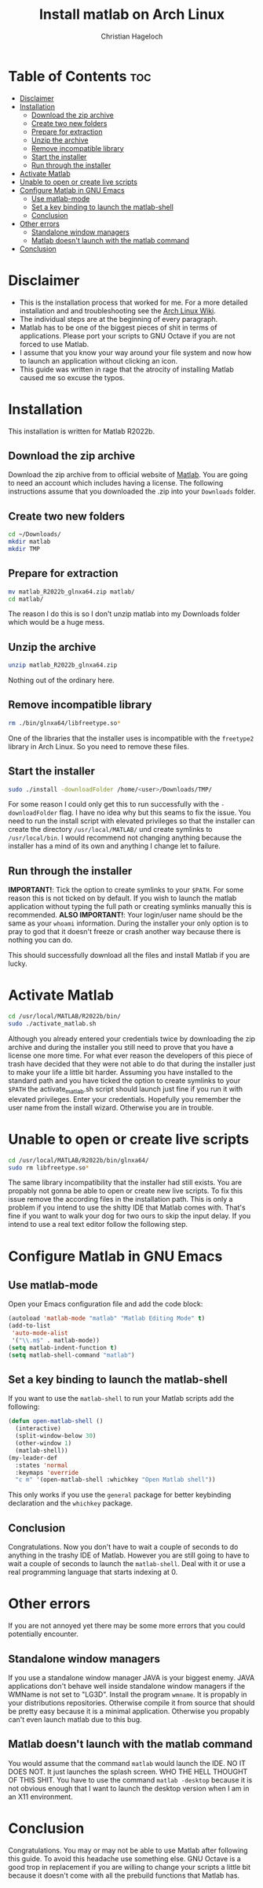 #+TITLE: Install matlab on Arch Linux
#+AUTHOR: Christian Hageloch

[[./img/matlab.jpg]]

* Table of Contents :toc:
- [[#disclaimer][Disclaimer]]
- [[#installation][Installation]]
  - [[#download-the-zip-archive][Download the zip archive]]
  - [[#create-two-new-folders][Create two new folders]]
  - [[#prepare-for-extraction][Prepare for extraction]]
  - [[#unzip-the-archive][Unzip the archive]]
  - [[#remove-incompatible-library][Remove incompatible library]]
  - [[#start-the-installer][Start the installer]]
  - [[#run-through-the-installer][Run through the installer]]
- [[#activate-matlab][Activate Matlab]]
- [[#unable-to-open-or-create-live-scripts][Unable to open or create live scripts]]
- [[#configure-matlab-in-gnu-emacs][Configure Matlab in GNU Emacs]]
  - [[#use-matlab-mode][Use matlab-mode]]
  - [[#set-a-key-binding-to-launch-the-matlab-shell][Set a key binding to launch the matlab-shell]]
  - [[#conclusion][Conclusion]]
- [[#other-errors][Other errors]]
  - [[#standalone-window-managers][Standalone window managers]]
  - [[#matlab-doesnt-launch-with-the-matlab-command][Matlab doesn't launch with the matlab command]]
- [[#conclusion-1][Conclusion]]

* Disclaimer
- This is the installation process that worked for me. For a more detailed installation and and troubleshooting see the [[https://wiki.archlinux.org/title/MATLAB][Arch Linux Wiki]]. 
- The individual steps are at the beginning of every paragraph.
- Matlab has to be one of the biggest pieces of shit in terms of applications. Please port your scripts to GNU Octave if you are not forced to use Matlab.
- I assume that you know your way around your file system and now how to launch an application without clicking an icon.
- This guide was written in rage that the atrocity of installing Matlab caused me so excuse the typos.

* Installation
This installation is written for Matlab R2022b.

** Download the zip archive
Download the zip archive from to official website of [[https://matlab.mathworks.com/][Matlab]].
You are going to need an account which includes having a license.
The following instructions assume that you downloaded the .zip into your =Downloads= folder.

** Create two new folders
#+begin_src bash
  cd ~/Downloads/
  mkdir matlab
  mkdir TMP
#+end_src

** Prepare for extraction
#+begin_src bash
  mv matlab_R2022b_glnxa64.zip matlab/
  cd matlab/
#+end_src
The reason I do this is so I don't unzip matlab into my Downloads folder which would be a huge mess.

** Unzip the archive
#+begin_src bash
  unzip matlab_R2022b_glnxa64.zip
#+end_src
Nothing out of the ordinary here.

** Remove incompatible library 
#+begin_src bash
  rm ./bin/glnxa64/libfreetype.so*
#+end_src 
One of the libraries that the installer uses is incompatible with the =freetype2= library in Arch Linux. So you need to remove these files.

** Start the installer
#+begin_src bash
  sudo ./install -downloadFolder /home/<user>/Downloads/TMP/
#+end_src
For some reason I could only get this to run successfully with the =-downloadFolder= flag. I have no idea why but this seams to fix the issue.
You need to run the install script with elevated privileges so that the installer can create the directory =/usr/local/MATLAB/= und create symlinks to =/usr/local/bin=. I would recommend not changing anything because the installer has a mind of its own and anything I change let to failure.

** Run through the installer
*IMPORTANT!*: Tick the option to create symlinks to your =$PATH=. For some reason this is not ticked on by default. If you wish to launch the matlab application without typing the full path or creating symlinks manually this is recommended.
*ALSO IMPORTANT!*: Your login/user name should be the same as your =whoami= information.
During the installer your only option is to pray to god that it doesn't freeze or crash another way because there is nothing you can do.

This should successfully download all the files and install Matlab if you are lucky.


* Activate Matlab
#+begin_src bash
  cd /usr/local/MATLAB/R2022b/bin/
  sudo ./activate_matlab.sh
#+end_src
Although you already entered your credentials twice by downloading the zip archive and during the installer you still need to prove that you have a license one more time.
For what ever reason the developers of this piece of trash have decided that they were not able to do that during the installer just to make your life a little bit harder.
Assuming you have installed to the standard path and you have ticked the option to create symlinks to your =$PATH= the activate_matlab.sh script should launch just fine if you run it with elevated privileges.
Enter your credentials. Hopefully you remember the user name from the install wizard. Otherwise you are in trouble.


* Unable to open or create live scripts
#+begin_src bash
  cd /usr/local/MATLAB/R2022b/bin/glnxa64/
  sudo rm libfreetype.so*
#+end_src
The same library incompatibility that the installer had still exists. You are propably not gonna be able to open or create new live scripts. To fix this issue remove the according files in the installation path.
This is only a problem if you intend to use the shitty IDE that Matlab comes with. That's fine if you want to walk your dog for two ours to skip the input delay. If you intend to use a real text editor follow the following step.


* Configure Matlab in GNU Emacs

** Use matlab-mode
Open your Emacs configuration file and add the code block:
#+begin_src emacs-lisp
  (autoload 'matlab-mode "matlab" "Matlab Editing Mode" t)
  (add-to-list
   'auto-mode-alist
   '("\\.m$" . matlab-mode))
  (setq matlab-indent-function t)
  (setq matlab-shell-command "matlab")
#+end_src

** Set a key binding to launch the matlab-shell
If you want to use the =matlab-shell= to run your Matlab scripts add the following:
#+begin_src emacs-lisp
  (defun open-matlab-shell ()
    (interactive)
    (split-window-below 30)
    (other-window 1)
    (matlab-shell))
  (my-leader-def
    :states 'normal
    :keymaps 'override
    "c m" '(open-matlab-shell :whichkey "Open Matlab shell"))
#+end_src
This only works if you use the =general= package for better keybinding declaration and the =whichkey= package.

** Conclusion
Congratulations. Now you don't have to wait a couple of seconds to do anything in the trashy IDE of Matlab. However you are still going to have to wait a couple of seconds to launch the =matlab-shell=. Deal with it or use a real programming language that starts indexing at 0.


* Other errors
If you are not annoyed yet there may be some more errors that you could potentially encounter.

** Standalone window managers
If you use a standalone window manager JAVA is your biggest enemy. JAVA applications don't behave well inside standalone window managers if the WMName is not set to "LG3D". Install the program =wmname=. It is propably in your distributions repositories. Otherwise compile it from source that should be pretty easy because it is a minimal application. Otherwise you propably can't even launch matlab due to this bug.

** Matlab doesn't launch with the matlab command
You would assume that the command =matlab= would launch the IDE. NO IT DOES NOT. It just launches the splash screen. WHO THE HELL THOUGHT OF THIS SHIT. You have to use the command =matlab -desktop= because it is not obvious enough that I want to launch the desktop version when I am in an X11 environment.


* Conclusion
Congratulations. You may or may not be able to use Matlab after following this guide. To avoid this headache use something else. GNU Octave is a good trop in replacement if you are willing to change your scripts a little bit because it doesn't come with all the prebuild functions that Matlab has.
